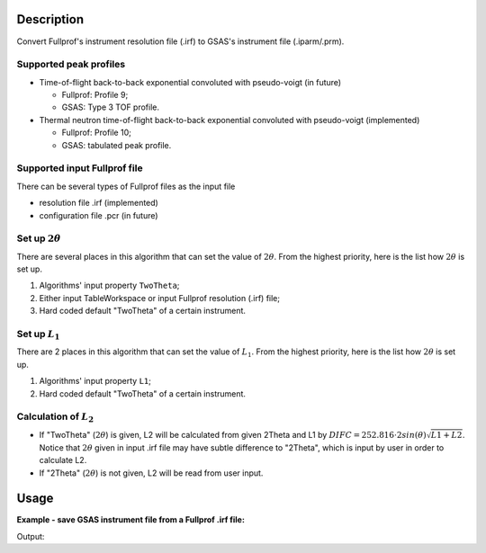 .. algorithm::

.. summary::

.. relatedalgorithms::

.. properties::

Description
-----------

Convert Fullprof's instrument resolution file (.irf) to GSAS's
instrument file (.iparm/.prm).

Supported peak profiles
#######################

-  Time-of-flight back-to-back exponential convoluted with pseudo-voigt
   (in future)

   -  Fullprof: Profile 9;
   -  GSAS: Type 3 TOF profile.

-  Thermal neutron time-of-flight back-to-back exponential convoluted
   with pseudo-voigt (implemented)

   -  Fullprof: Profile 10;
   -  GSAS: tabulated peak profile.

Supported input Fullprof file
#############################

There can be several types of Fullprof files as the input file

-  resolution file .irf (implemented)
-  configuration file .pcr (in future)

Set up :math:`2\theta`
######################

There are several places in this algorithm that can set the value of
:math:`2\theta`. From the highest priority, here is the list how
:math:`2\theta` is set up.

1. Algorithms' input property ``TwoTheta``;
2. Either input TableWorkspace or input Fullprof resolution (.irf) file;
3. Hard coded default  "TwoTheta" of a certain instrument.

Set up :math:`L_1`
##################

There are 2 places in this algorithm that can set the value of
:math:`L_1`. From the highest priority, here is the list how
:math:`2\theta` is set up.

1. Algorithms' input property ``L1``;
2. Hard coded default  "TwoTheta" of a certain instrument.

Calculation of :math:`L_2`
##########################

-  If "TwoTheta" (:math:`2\theta`) is given, L2 will be calculated from
   given 2Theta and L1 by
   :math:`DIFC = 252.816\cdot2sin(\theta)\sqrt{L1+L2}`. Notice that
   :math:`2\theta` given in input .irf file may have subtle difference
   to "2Theta", which is input by user in order to calculate L2.

-  If "2Theta" (:math:`2\theta`) is not given, L2 will be read from user
   input.

Usage
-----

**Example - save GSAS instrument file from a Fullprof .irf file:**

.. testcode:: ExHistSimple

  # Run the algorithm to save for GSAS instrument file
  SaveGSASInstrumentFile(InputFileName = "PG3_Bank1.irf", OutputFileName = "/tmp/PG3_Bank1.iparam",
    BankIDs = 1, Instrument = "powgen", ChopperFrequency = "60",
    IDLine = "60Hz 2011 Bank 1", Sample = "LaB6", L1 = 60.0, TwoTheta = 90.0)

  # Load GSAS parameter files
  gfile = open("/tmp/PG3_Bank1.iparam", "r")
  lines = gfile.readlines()
  gfile.close()

  # Print out some result
  print("Number of lines in GSAS instrument file:  {}".format(len(lines)))
  print("Line 0:  {}".format(lines[0].strip()))
  print("Line 1:  {}".format(lines[1].strip()))
  print("Line 2:  {}".format(lines[2].strip()))
  print("Line 3:  {}".format(lines[3].strip()))
  print("Line 305:  {}".format(lines[305].strip()))

.. testcleanup:: ExHistSimple

   import os
   os.remove("/tmp/PG3_Bank1.iparam")

Output:

.. testoutput:: ExHistSimple

  Number of lines in GSAS instrument file:  306
  Line 0:  12345678901234567890123456789012345678901234567890123456789012345678
  Line 1:  ID    60Hz 2011 Bank 1
  Line 2:  INS   BANK      1
  Line 3:  INS   FPATH1     60.000000
  Line 305:  INS  1PAB590   0.00213   0.46016   1.99061  -3.12296

.. categories::

.. sourcelink::
